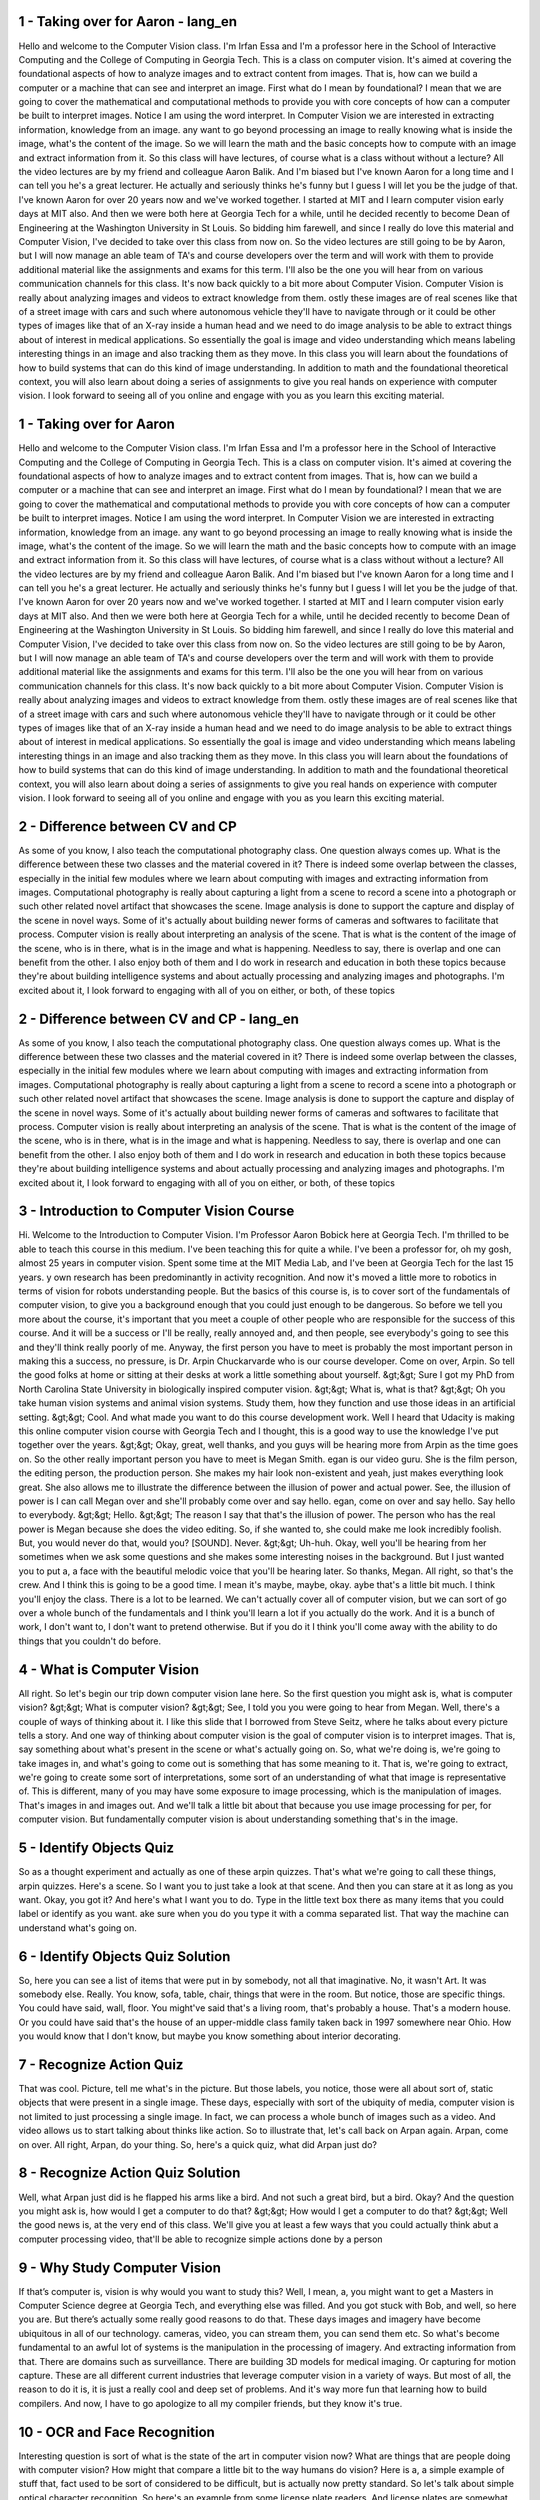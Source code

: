 1 - Taking over for Aaron - lang_en
===================================
Hello and
welcome to the Computer Vision class.
I'm Irfan Essa and I'm a professor here
in the School of Interactive Computing
and the College of
Computing in Georgia Tech.
This is a class on computer vision.
It's aimed at covering the foundational
aspects of how to analyze images and
to extract content from images.
That is, how can we build a computer or
a machine that can see and
interpret an image.
First what do I mean by foundational?
I mean that we are going to
cover the mathematical and
computational methods to provide
you with core concepts of how
can a computer be built
to interpret images.
Notice I am using the word interpret.
In Computer Vision we are interested
in extracting information,
knowledge from an image.
any want to go beyond processing
an image to really knowing what
is inside the image,
what's the content of the image.
So we will learn the math and the basic
concepts how to compute with an image
and extract information from it.
So this class will have lectures,
of course what is a class
without without a lecture?
All the video lectures are by my
friend and colleague Aaron Balik.
And I'm biased but
I've known Aaron for a long time and
I can tell you he's a great lecturer.
He actually and
seriously thinks he's funny but
I guess I will let you
be the judge of that.
I've known Aaron for over 20 years
now and we've worked together.
I started at MIT and I learn computer
vision early days at MIT also.
And then we were both
here at Georgia Tech for
a while, until he decided recently
to become Dean of Engineering
at the Washington University
in St Louis.
So bidding him farewell, and
since I really do love this material and
Computer Vision, I've decided to
take over this class from now on.
So the video lectures are still
going to be by Aaron,
but I will now manage
an able team of TA's and
course developers over the term and
will work with them to
provide additional material like
the assignments and exams for this term.
I'll also be the one you will hear from
on various communication channels for
this class.
It's now back quickly to a bit
more about Computer Vision.
Computer Vision is really
about analyzing images and
videos to extract knowledge from them.
ostly these images are of real scenes
like that of a street image with
cars and such where autonomous vehicle
they'll have to navigate through or
it could be other types of images like
that of an X-ray inside a human head and
we need to do image analysis to
be able to extract things about
of interest in medical applications.
So essentially the goal is image and
video understanding which means
labeling interesting things in an image
and also tracking them as they move.
In this class you will learn
about the foundations of how to
build systems that can do this
kind of image understanding.
In addition to math and
the foundational theoretical context,
you will also learn about doing
a series of assignments to give you
real hands on experience
with computer vision.
I look forward to seeing
all of you online and
engage with you as you learn
this exciting material.

1 - Taking over for Aaron 
=========================
Hello and
welcome to the Computer Vision class.
I'm Irfan Essa and I'm a professor here
in the School of Interactive Computing
and the College of
Computing in Georgia Tech.
This is a class on computer vision.
It's aimed at covering the foundational
aspects of how to analyze images and
to extract content from images.
That is, how can we build a computer or
a machine that can see and
interpret an image.
First what do I mean by foundational?
I mean that we are going to
cover the mathematical and
computational methods to provide
you with core concepts of how
can a computer be built
to interpret images.
Notice I am using the word interpret.
In Computer Vision we are interested
in extracting information,
knowledge from an image.
any want to go beyond processing
an image to really knowing what
is inside the image,
what's the content of the image.
So we will learn the math and the basic
concepts how to compute with an image
and extract information from it.
So this class will have lectures,
of course what is a class
without without a lecture?
All the video lectures are by my
friend and colleague Aaron Balik.
And I'm biased but
I've known Aaron for a long time and
I can tell you he's a great lecturer.
He actually and
seriously thinks he's funny but
I guess I will let you
be the judge of that.
I've known Aaron for over 20 years
now and we've worked together.
I started at MIT and I learn computer
vision early days at MIT also.
And then we were both
here at Georgia Tech for
a while, until he decided recently
to become Dean of Engineering
at the Washington University
in St Louis.
So bidding him farewell, and
since I really do love this material and
Computer Vision, I've decided to
take over this class from now on.
So the video lectures are still
going to be by Aaron,
but I will now manage
an able team of TA's and
course developers over the term and
will work with them to
provide additional material like
the assignments and exams for this term.
I'll also be the one you will hear from
on various communication channels for
this class.
It's now back quickly to a bit
more about Computer Vision.
Computer Vision is really
about analyzing images and
videos to extract knowledge from them.
ostly these images are of real scenes
like that of a street image with
cars and such where autonomous vehicle
they'll have to navigate through or
it could be other types of images like
that of an X-ray inside a human head and
we need to do image analysis to
be able to extract things about
of interest in medical applications.
So essentially the goal is image and
video understanding which means
labeling interesting things in an image
and also tracking them as they move.
In this class you will learn
about the foundations of how to
build systems that can do this
kind of image understanding.
In addition to math and
the foundational theoretical context,
you will also learn about doing
a series of assignments to give you
real hands on experience
with computer vision.
I look forward to seeing
all of you online and
engage with you as you learn
this exciting material.

2 - Difference between CV and CP 
================================
As some of you know, I also teach
the computational photography class.
One question always comes up.
What is the difference between these two
classes and the material covered in it?
There is indeed some overlap
between the classes,
especially in the initial
few modules where we
learn about computing with images and
extracting information from images.
Computational photography is really
about capturing a light from a scene
to record a scene into a photograph or
such other related novel artifact
that showcases the scene.
Image analysis is done to
support the capture and
display of the scene in novel ways.
Some of it's actually about
building newer forms of cameras and
softwares to facilitate that process.
Computer vision is really about
interpreting an analysis of the scene.
That is what is the content of the image
of the scene, who is in there,
what is in the image and
what is happening.
Needless to say, there is overlap and
one can benefit from the other.
I also enjoy both of them and
I do work in research and education in
both these topics because they're about
building intelligence systems and
about actually processing and
analyzing images and photographs.
I'm excited about it,
I look forward to engaging with all of
you on either, or both, of these topics

2 - Difference between CV and CP - lang_en
=========================================
As some of you know, I also teach
the computational photography class.
One question always comes up.
What is the difference between these two
classes and the material covered in it?
There is indeed some overlap
between the classes,
especially in the initial
few modules where we
learn about computing with images and
extracting information from images.
Computational photography is really
about capturing a light from a scene
to record a scene into a photograph or
such other related novel artifact
that showcases the scene.
Image analysis is done to
support the capture and
display of the scene in novel ways.
Some of it's actually about
building newer forms of cameras and
softwares to facilitate that process.
Computer vision is really about
interpreting an analysis of the scene.
That is what is the content of the image
of the scene, who is in there,
what is in the image and
what is happening.
Needless to say, there is overlap and
one can benefit from the other.
I also enjoy both of them and
I do work in research and education in
both these topics because they're about
building intelligence systems and
about actually processing and
analyzing images and photographs.
I'm excited about it,
I look forward to engaging with all of
you on either, or both, of these topics

3 - Introduction to Computer Vision Course 
==========================================
Hi.
Welcome to the Introduction to Computer Vision.
I'm Professor Aaron Bobick here at Georgia Tech.
I'm thrilled to be able to teach this course in this medium.
I've been teaching this for quite a while.
I've been a professor for, oh my gosh, almost 25 years in computer vision.
Spent some time at the MIT Media Lab, and
I've been at Georgia Tech for the last 15 years.
y own research has been predominantly in activity recognition.
And now it's moved a little more to robotics in terms of vision for
robots understanding people.
But the basics of this course is,
is to cover sort of the fundamentals of computer vision,
to give you a background enough that you could just enough to be dangerous.
So before we tell you more about the course, it's important that you meet
a couple of other people who are responsible for the success of this course.
And it will be a success or I'll be really, really annoyed and, and then people,
see everybody's going to see this and they'll think really poorly of me.
Anyway, the first person you have to meet is probably the most important person
in making this a success, no pressure, is Dr.
Arpin Chuckarvarde who is our course developer.
Come on over, Arpin.
So tell the good folks at home or
sitting at their desks at work a little something about yourself.
&gt;&gt; Sure I got my PhD from North Carolina State University in
biologically inspired computer vision.
&gt;&gt; What is, what is that?
&gt;&gt; Oh you take human vision systems and animal vision systems.
Study them, how they function and use those ideas in an artificial setting.
&gt;&gt; Cool.
And what made you want to do this course development work.
Well I heard that Udacity is making this
online computer vision course with Georgia Tech and I thought,
this is a good way to use the knowledge I've put together over the years.
&gt;&gt; Okay, great, well thanks, and
you guys will be hearing more from Arpin as the time goes on.
So the other really important person you have to meet is Megan Smith.
egan is our video guru.
She is the film person, the editing person, the production person.
She makes my hair look non-existent and yeah, just makes everything look great.
She also allows me to illustrate the difference between the illusion of
power and actual power.
See, the illusion of power is I can call Megan over and
she'll probably come over and say hello.
egan, come on over and say hello.
Say hello to everybody.
&gt;&gt; Hello. &gt;&gt; The reason I say that that's the illusion of power.
The person who has the real power is Megan because she does the video editing.
So, if she wanted to, she could make me look incredibly foolish.
But, you would never do that, would you?
[SOUND].
Never.
&gt;&gt; Uh-huh.
Okay, well you'll be hearing from her sometimes when we ask some questions and
she makes some interesting noises in the background.
But I just wanted you to put a,
a face with the beautiful melodic voice that you'll be hearing later.
So thanks, Megan.
All right, so that's the crew.
And I think this is going to be a good time.
I mean it's maybe, maybe, okay.
aybe that's a little bit much.
I think you'll enjoy the class.
There is a lot to be learned.
We can't actually cover all of computer vision, but
we can sort of go over a whole bunch of the fundamentals and
I think you'll learn a lot if you actually do the work.
And it is a bunch of work, I don't want to, I don't want to pretend otherwise.
But if you do it I think you'll come away with the ability to do
things that you couldn't do before.

4 - What is Computer Vision 
===========================
All right. So let's begin our trip down computer vision lane here.
So the first question you might ask is, what is computer vision?
&gt;&gt; What is computer vision?
&gt;&gt; See, I told you you were going to hear from Megan.
Well, there's a couple of ways of thinking about it.
I like this slide that I borrowed from Steve Seitz,
where he talks about every picture tells a story.
And one way of thinking about computer vision is the goal of
computer vision is to interpret images.
That is, say something about what's present in the scene or
what's actually going on.
So, what we're doing is, we're going to take images in,
and what's going to come out is something that has some meaning to it.
That is, we're going to extract,
we're going to create some sort of interpretations,
some sort of an understanding of what that image is representative of.
This is different, many of you may have some exposure to image processing,
which is the manipulation of images.
That's images in and images out.
And we'll talk a little bit about that because you use image processing for
per, for computer vision.
But fundamentally computer vision is about understanding something
that's in the image.

5 - Identify Objects Quiz 
=========================
So as a thought experiment and actually as one of these arpin quizzes.
That's what we're going to call these things, arpin quizzes.
Here's a scene.
So I want you to just take a look at that scene.
And then you can stare at it as long as you want.
Okay, you got it?
And here's what I want you to do.
Type in the little text box there as many items that you could label or
identify as you want.
ake sure when you do you type it with a comma separated list.
That way the machine can understand what's going on.

6 - Identify Objects Quiz Solution 
==================================
So, here you can see a list of items that were put in by somebody,
not all that imaginative.
No, it wasn't Art.
It was somebody else.
Really.
You know, sofa, table, chair, things that were in the room.
But notice, those are specific things.
You could have said, wall, floor.
You might've said that's a living room, that's probably a house.
That's a modern house.
Or you could have said that's the house of an upper-middle class family
taken back in 1997 somewhere near Ohio.
How you would know that I don't know,
but maybe you know something about interior decorating.

7 - Recognize Action Quiz 
=========================
That was cool.
Picture, tell me what's in the picture.
But those labels, you notice, those were all about sort of,
static objects that were present in a single image.
These days, especially with sort of the ubiquity of media,
computer vision is not limited to just processing a single image.
In fact, we can process a whole bunch of images such as a video.
And video allows us to start talking about thinks like action.
So to illustrate that, let's call back on Arpan again.
Arpan, come on over.
All right, Arpan, do your thing.
So, here's a quick quiz, what did Arpan just do?

8 - Recognize Action Quiz Solution 
==================================
Well, what Arpan just did is he flapped his arms like a bird.
And not such a great bird, but a bird.
Okay? And the question you might ask is, how would I get a computer to do that?
&gt;&gt; How would I get a computer to do that?
&gt;&gt; Well the good news is, at the very end of this class.
We'll give you at least a few ways that you could actually think abut a computer
processing video, that'll be able to recognize simple actions done by a person

9 - Why Study Computer Vision 
=============================
If that’s computer is, vision is why would you want to study this?
Well, I mean, a, you might want to get a Masters in
Computer Science degree at Georgia Tech, and everything else was filled.
And you got stuck with Bob, and well, so here you are.
But there’s actually some really good reasons to do that.
These days images and imagery have become ubiquitous in all of our technology.
cameras, video, you can stream them, you can send them etc.
So what's become fundamental to an awful lot of
systems is the manipulation in the processing of imagery.
And extracting information from that.
There are domains such as surveillance.
There are building 3D models for medical imaging.
Or capturing for motion capture.
These are all different current industries that leverage computer vision in
a variety of ways.
But most of all, the reason to do it is, it is just a really cool and
deep set of problems.
And it's way more fun that learning how to build compilers.
And now, I have to go apologize to all my compiler friends, but
they know it's true.

10 - OCR and Face Recognition 
=============================
Interesting question is sort of what is the state of the art
in computer vision now?
What are things that are people doing with computer vision?
How might that compare a little bit to the way humans do vision?
Here is a, a simple example of stuff that, fact used to be sort of considered to
be difficult, but is actually now pretty standard.
So let's talk about simple optical character recognition.
So here's an example from some license plate readers.
And license plates are somewhat easier because there's a fixed font.
In fact, not that long ago doing OCR was considered very hard.
Today if you have a scanner, or
if you have Adobe Acrobat, it comes with OCR built in.
Because that's how ubiquitous and sort of easy it is.
A little more challenging,
many of you may have started using automated teller machines.
Where you can deposit bank checks with hand written numbers that are the amount.
And also, for quite a while the Post Office has been recognizing the ZIP
codes using, machines.
Again, on handwritten envelopes.
So that's an example of computer vision extracting the meaning.
What are the numbers that are there?
Another thing that's very common these days is face detection.
Just about any digital camera that you buy today, you pick it up,
using the default setting, it will find the faces.
So, here's an example.
One of the cool things, by the way, is bunch of lectures in the future,
we'll talk about the technology that basically does exactly this.
So the next time, so when we get to those, you pick up a camera and
it finds the faces.
You'll say, oh, I know how they're doing that.
But actually now, cameras can do more.
I think the one on the left, I think is from the web,
from Fiji, that if you take a picture of somebody, and they blink.
You know, and that can be really annoying, it'll tell you they blinked.
aybe even more interestingly, Sony has something called the Smile Shutter,
which will watch for people.
And you sort of press it, and say, take a picture now.
But actually it waits until you, it sees the person smile.
And even further these days, there are cameras that will recognize who you are.
So this is a screen taken from a shot where it does camera based login.
So it knows about a bunch of different people.
You walk up to the computer, you say, yo, computer it's me.
Actually you don't have to say anything, and the computer says, it's you.
And it logs you in.
So that's face recognition.
We're going to talk also, a little bit, about face recognition.
Although the face detection stuff techno,
that technology is one that will be sort of more fundamental to the class.

11 - Object Recognition 
=======================
In sort of a related way,
there's a lot of technology these days involving object recognition.
So there was this company.
There is this company, Evolution Robotics, that had developed this thing called
Lane Hawk, which basically prevented some of you.
None of you.
From putting stuff on the bottom of a basket and
then wheeling it out and forgetting to mention to the cashier that it was there.
This is actually a huge problem.
And the system, you can see the camera here.
Right, see, that's a camera down here, looking at this.
I wonder if we're going to have to, like, erase that that's a beer.
Yeah, you see, now nobody can see.
Okay, you can't tell what that is.
Okay. And it can detect what that is, which is not only pretty cool.
But if you go on their website they'll tell you that five years later,
that product was bought by a different company.
So, there's money to be made in computer vision.
Go do a really cool startup.
Object recognition used to require a lot of computing power.
It's, the computing power has gotten smaller.
And it allows us to now operate in smaller packages.
So, there's this whole area of augmented reality and
object recognition by mobile devices.
So, here's a system of where you, you're showing it a picture of this statue.
It recognizes who this is and what the monument is.
And here's an old picture from Nokia, where you can actually go off to the web,
pull out information and display it to you.
So for a while we were talking about doing this on smart phones,
now it sits on your face.
This is Professor Thad Starner, a Georgia Tech professor as well.
He was instrumental in the developement of Google Glass.
And one of the things that Glass does is you've got a camera looking out of
what you're seeing.
And can, through the same object recognition methods,
can give you information about what you're looking at.
And this is also part of computer vision.

12 - Special Effects and 3D Modeling 
====================================
There's a area of computer vision people know a little bit less about.
It's used a lot in special effects,
everything from capturing the shape of somebody,
so you take the scan of somebody's face, whether it's laser or otherwise.
You build models, and then you can make lots of these people, and
you can light them from different sides and
different directions because you have a full 3D model.
Likewise, motion capture, so if you saw Pirates of the Caribbean,
the one with the, the guy with all the weird things on his face, and of course,
you know, that's all CGI, but the question is,
how do they know exactly where to put his face and everything?
Well, that, there are these markers that are being worn that
are being tracked by these cameras.
And they have to figure out the three-dimensional geometry, and
that's also a form of computer vision.
Another area that's become but this is a shot from Google Earth actually,
this is from Microsoft's Virtual Earth.
Google Earth is yet another version of it.
Where basically, they can take imagery, so here's imagery, aerial imagery.
But also, they can use that to figure out the models of the buildings.
Put those three-dimensional models in there, and
then you can fly around them however you want.
So that's a structure for motion method of using lots of images,
a sequence, to recover the three-dimensional structure.
We'll talk only a little bit about that.
We'll focus mostly on a couple of images.

13 - Smart Cars 
===============
Another area that you know,
really blossomed lately is the use of computer vision for automotive.
This is a,
a website, web picture taken from Mobileye, which is a company out of Israel.
And they've developed all sorts of technologies that use computer vision that
are relevant to automobiles.
Everything from automatically recognizing signs to,
here it's a little hard to see, red outline.
The system is automatically identifying where the pedestrians are.
They have a system that alerts you if pedestrians getting close and
you're, seem to be going too fast.
You can also build systems that either brake or slow down or whatever.
But the idea is that computer vision has really gotten into smart cars.
And in fact, smart cars are here.
So this car, some of you know, that is Stanley.
Stanley was the Stanford.
That's the little red S there.
Entry into the Urban Grand Challenge run by DARPA.
And it was started by.
Stanley was run by this guy.
What's his name?
Oh yeah, Thrun something, I don't know Sebastian.
He's the guy who also started Udacity.
He's sort of a way under achieving, no ambition kind of guy.
They won that.
And then Sebastian, because he's just out there,
convinced Google to get involved in the making the automobile process.
The self driving car, which most of you have heard about.
Here's a picture of it out on the highway.
And the real mark that these things are here today is.
States now have starting passing legislation that helps detail, well who's at
fault if an accident happens on a particular road and it's a self driving car.
So this is where technology starts to hit policy and economics, and
that's when you know it's real.

14 - Sports 
===========
Another big economic place for computer vision is sports.
If you watch any sort of professional sports on TV,
you see them leveraging computer vision sometimes in powerful ways,
sometimes in simple ways but are really useful.
So here, this is Sportvision first down line for American football.
I say American football because sometimes when I go to Europe and
I say football they think a ball is round.
We know that footballs are not round.
And what's interesting about this line here is this is the line that he has to
cross to make a first down.
Of course that's not on the field, it's drawn in there.
The only interesting computer vision that's going on here is you'll notice that
that line does not go through him.
So the system had to separate out the player from the background, okay?
And even though, by the way, kind of greenish color in there,
it's able to separate the grass from the player.
In fact, if you ever watch one of these games when it's rainy and
it's an outdoor field and
it gets all muddy, the first down line stops working so well.
Because the grass is now mud and it doesn't look like grass anymore and
it can't tell the players and the whole thing doesn't work so well.
And you can see a computer vision failure right there.

15 - Vision Based Interaction 
=============================
Something else that has really changed lately,
is the pushing of computer vision down into video games.
So one of the first places to do that was the Nintendo Wii.
The remote control, there's actually a camera system built right into here, that
tracks the two dots that are from the sensor bar and reports that information.
But the real game changer in terms of computer vision being involved in games,
was the Microsoft Kinect.
The Microsoft Kinect is a depth sensor.
And what I mean by that, is it can produce a scene like this, that is, it can,
it can produce an image like this from a scene.
And this is a depth image, right?
So darker is farther away.
And brighter is closer.
And gray here is sort of in between.
These white stripes, these are where the thing is shadowed.
Don't worry about that.
So from a technology perspective.
From a raw technology perspective, most people think that
what was important about the Kinect was that it created a depth image.
But you will know better.
No. The important thing about a Kinect,
is that it can produce skeletal descriptions.
Using a combination of machine learning techniques applied to computer vision,
the folks at Microsoft and this came out of Microsoft Cambridge in the UK.
Were able to recover the skeleton geometry of people from the depth image.
And by the way, they do it instantaneously.
Every frame, they do it differently.
They don't even track it, they just do it one frame at a time.
It's that robust.
Right? And because they can get the skeleton information,
you can build really cool user interfaces.
So you could you know, do driving games and go like this, to steer your car.
Now personally, I would get tired of that after a little while.
But you know, if you're a prepubescent you know, maybe this is a lot of fun.
uch more interesting of course, is playing with robots.
And here you see, this is Simon, in Andrea Tomas' lab, here at Georgia Tech.
And the reason that Simon is waving to this student, is that
behind Simon over here, there's a Kinect that's looking at the student waving.
And is getting back the depth information.
Also the skeleton information is then interpreting the skeleton information,
in terms of what the human is doing.
And that in turn, allows the robot a decision about what the robot wants to do.
So even though the Kinect was sort of promoted and
invented as a way of impacting games.
And early on, there was some uncertainty at Microsoft whether they wanted to
open up that, system and let people use it.
They quickly realized that this is something that everybody wants to use.
And it has really revolutionized the way people think about depth imaging, and
computer vision applied to depth imagery.

16 - Security and Medical Imaging 
=================================
Finally, two more surveillance is a huge issue.
This ideas of being able to monitor environment for
crowd safety, a variety of reasons.
These are screenshots taken from Siemens sells a system for
doing port monitoring.
Just to know whether, say, people are loitering, or
vehicles are approaching that aren't supposed to be.
This is also a computer vision.
A more direct effect on a single individual with computer vision is work in
medical imagining.
Okay, so here you see an example.
There's all sorts of 3D imaging, MRI, CAT scan,
stuff like that, but here you see some work.
This came out of Eric Grimson's lab a while ago at MIT where on a screen,
a the computer vision system is registering the skull
that's on the table with a model that has been created from the 3D imaging.
So while, when the surgeon looks at this monitor, he sees the real person, and
by the way, if there were a scalpel here, he'd see the hand with the scalpel or
drill or whatever you're using to make a hole in the person's head.
And where the various structures are underneath that you wanted to see, and
that's also computer vision.
Look, this is just a quick taste of the state of the art,
hopefully, it inspires you.
One of the things I want you to realize is that
almost everything that I showed you here is less than ten years only, and
in fact, many of them are less than five years old.
So the field is rapidly changing, and
there's a tremendous amount of opportunity in computer vision right now, so
this is exactly the right time for you to take this class.
So that you can invent some cool technology.
ake, $3 gazillion and
send a very large donation to the people who made it possible.

17 - A Novel Application Quiz 
=============================
Quick!
Put on your entrepreneur cap.
Think of a situation, maybe from your own day-to-day life,
where computer vision could be applied and maybe isn't quite yet.

18 - A Novel Application Quiz Solution 
======================================
Obviously, there's no particularly right or wrong answer.
With computing having gotten so small and powerful, and cameras being so easy
to produce and cheap, you can start doing computer vision all sorts of places.

19 - Why is This Hard 
=====================
Look.
You opened your eyes sometime, you know, when you were really, really small.
kind of fuzzy for a while.
But after a while, you just saw.
So you might wonder, you know, why is this hard?
Let me give you a couple of examples.
So here we have a, what you think of as a simple scene, and
this was generated by Ted Adelson up at MIT.
Allright?
And you see on this screen, we've got this checker board here.
And we've got this cylinder casting a shadow.
All right?
And there are light and dark squares.
And you see these two squares, the A square and the B square?
Which of those two squares do you think is actually darker?
Okay. Well if you're like me you say, well duh, it's the A square.
Okay that's, the A is dark, and B is light.
aybe not so fast.
All right?
So here I have a gray bar, and
this gray bar is the same intensity all the way down.
And through the magic of Powerpoint,
we're going to slide that grey bar over, and now we have a problem.
There's no edge here, there's no edge there.
That's a constant grey bar, right?
That means squares A and B are actually the same color on this screen.
Really. In fact if I put two of those bars there,
you start to be able to see it.
Let me go back and forth there.
Do you see that?
When there is only one bar,
your brain just wants you to believe that that is a checkerboard.
And that it, the cast shadow, and that that's the light square.
If you actually took a photometer and you measured, you would see that are as
many photons coming off of this region, as off of that region.
But the photometer doesn't have your brain.
It doesn't understand.
No, no. no, no, that's actually a light square in a cast shadow.
All right?
This is why computer vision is hard.

20 - Vision is NOT Image Processing 
===================================
So in that example, the thing to realize is
those two squares that have the same measurement of intensity.
All right?
So seeing is not the same thing as just measuring image properties.
In fact, seeing is called, we refer to it as building a percept,
a build up a description in your head of what's actually going on there,
based upon what's in the measurements.
That can be illustrated in a couple of ways.
Here's one, so this is a very, very old stereoscope.
This is a slide borrowed from Michael Black.
And we'll talk about this in detail when we do stereo.
And if, and the, the stereoscope here is designed so
that one image goes through one eye, and the other image goes to the other eyes.
So, here they, here they are.
If you take a look at those two images, this is the left image, and
this is the right image.
Left, right, left, right.
It's the difference between those two images that lets your brain realize that
the dad holding the kid is in front of the bed where the mom is.
Okay, and it's that difference you're building that
description from the difference between those images.
So I'm going to show you a video now from Dan Kersten that shows you
that perception is an active construction on the part of your head.
So here, there's going to be this ball rolling back and
forth, okay, and the ball's going to do the same thing, but
the shadows are going to do something different.
Ready, watch.
Whoa.
Okay.
So let's do that again.
So you see the ball, and the shadow goes with it, and
you see the ball going to the back corner of the checkerboard.
And now, we move the shadow sideways, and you see the ball lifting up.
The ball did the same thing in both cases.
All right?
But your brain, because of the shadow, says the ball did something different.
So again, that’s not a property of measurement.
So here’s another example.
So what you’re going to see is what looks like a green piece of paper or
something on a checkerboard.
You saw that green thing lift up.
Right? You saw it come right off the checkerboard, right?
Let's do it again, all right?
Here we go, it comes up off the checkerboard, right?
Just look at the top left-hand corner of that green thing,
and you will see that absolutely nothing moves.
None of the green pixels move at all.
The only thing that moves are those darkish pixels,
which your brain says is a cast shadow.
So that means your brain had to pretend there was some illuminant up in the sky
over here, making these shadows.
And the only explanation is that the,
the green thing came up off the, the, the checkerboard.
So it's another example of your brain doing this construction.
So the previous examples I was showing you,
are in some sense the human system doing something wrong, right?
The ball didn't actually change what it did.
But actually, what happened there is that, there's ambiguity as to what the ball
is doing, and your brain is creating the story, it is making the description,
and the difference between straight image processing and
computer vision is building that description.
And we're going to show you some of the methods that you would use to help do
that construction.

21 - Course Overview 
====================
So let me give you a little bit of a course overview.
To do that, let me explain sort of how the course is thought of, at least by me,
and Arpin thought this was really good, and Arpin's really smart, so
if he thought this was really good, maybe it's, it's good.
You can think of computer vision as being a relationship between sort of
three ways of thinking about what goes on.
At the top of the triangle is the computational model.
Often that's the math.
The, and I'll use an example from stereo.
So here we're showing you sort of the, the mathematics geometry behind, if you
have multiple views looking at a point out there, how you could reason about it,
and how what the math would be behind trying to find its actual depth, right?
The idea, you know, here's its center of one camera,
the center of another camera, here is some point, possibly here, here,
here, and by matching, we're going to be able to figure out what the depth is.
Once we have the math,
we can develop an algorithm, so here's an example of doing stereo by
what's called just correlating two patches along an epipolar line.
Don't worry, you're going to learn what these things are.
And computing say, the sum of square differences.
Just how well they match and you would measure that, and
the point at the minimum,
that's what this bottom point here is, that would be the right match.
And by knowing that match, I would know what the depth is.
So that's the algorithm.
And then the algorithm when we describe it to you in class or
in lecture, the algorithm always works.
But of course, the last point of the triangle are real images.
And when you apply these algorithms to real images, you're going to find that,
oh, you know, Professor Bobic, he just lied.
[LAUGH] Okay.
In particular, what you're going to find is that to make these things
work requires some reasonable amount of experimentation.
So we'll give you images in stereo, actually, we'll give you some scenes for
which there exists ground truth.
That is, you actually know what the right answer is.
And the question will be, how close is your result to the right answer?
The answer's going to be not really close.
[LAUGH] Because you're going to be implementing a relatively straightforward
stereo algorithm.
And the reason there are more complicated stereo algorithms out there is because
the straightforward one doesn't handle all the little issues that
show up in a real image.
This triangle of three ways of thinking about computer vision,
computational models, algorithm, and
real imagery, that's really, that triangle is how the course is structured.
What we'll do is, we'll develop the theory,
which will explain to you why it's possible to compute these things, and then,
we'll show some algorithms that implement that theory by
making certain assumptions or certain ways of going about handling the images.
And then, you'll actually apply them to real images,
which have all of their own mysterious properties.
That's going to be, will talk more about, in a minute about the problem sets.
The idea of the problem sets is to get you to understand sort of
the interplay between the theory, the algorithm, and the images.

22 - Topic Outline 
==================
The course itself is structured in these sort of ten overall units.
Don't worry, they're not all as equally long and pedantic as this introduction.
We'll start off early by doing some image processing because you have to
manipulate images to do a variety of types of interaction with them later.
And we actually have a problem set early on there that
goes from image processing to getting some basic structure.
Then we'll talk about the geometry of cameras and camera models, and what
happens when you have multiple views and how you can relate them to each other.
We'll get down to the image and talk about features, computing something about
one image and figuring out where in the other image those same points occur.
because once you can do that, there's a lot you can do in terms of
thinking about either transforming images or computing geometry between them.
We'll spend just a little bit of time talking about how images get formed in
the first place, what we call lightness and brightness.
How does light interact with material and
then come to your imaging sensor in order to make a picture?
We'll spend a bit of time talking about motion, remember we talked about not
just static images, but we can actually have sequences of images?
So the question of how things are moving can be looked at.
And these are sort of separated into motion in the image, and that,
that is sort of how the pixels change, and then tracking the object.
And we'll focus a bit on tracking as well.
Then we'll get to something which we're going to do just a little bit of,
of classification and recognition.
And some of you may be saying, aw that's disappointing.
No, no, no, it's not disappointing, okay?
A lot of classification recognition is deeply steeped in machine learning.
So what we'll do is, we'll do some of it here, sort of some basic pattern
recognition, and then computer vision applied to recognition.
And then if you want to do more in the recognition universe,
you'll have to learn some machine learning as well.
The course concludes with just some extra stuff that is just useful to know,
if you're actually going to do computer vision work.
And then finally, because I can't help myself and neither can Arpin,
because he has true inspiration from biological systems,
we'll talk a little bit about how the human vision system works.

23 - Course Details 
===================
As I mentioned, the core of the doing
of this class are the problem sets.
It says 8.
The first one is a very simple thing
just to make sure that you can get your
images in, do some basic manipulation
of the pixels, and submit them.
It's a way of making sure the mechanics
of everything are working for you.
Then problem sets one through seven
are actually to implement a variety of
the algorithms that we talk
about sometimes some simplified
versions of them.
Apply them to imagery
that we'll give you and
see what sort of results you can get.
A quick thing also,
we'll be using Piazza.
Piazza is a social network thing for
academics.
I've been using this for
a couple of years now in my
class here at Georgia Tech.
Is a great way for
students to communicate about
whatever's bothering them.
Now what's bothering them?
It's always the problem sets.
Every now and then it's the lecturer but
mostly it's the problem sets.
And you'll see, you know, Piazza used
and then all of the sudden the problem
set is due and Piazza use goes like
this and then it goes like that.
So I encourage you strongly
to use the forums.
If you have a question,
almost certainly somebody else
has that same question too.
So go ahead and post it, and
somebody's going to say,
man I'm glad you asked that question.
Or, you may find they already asked
that question, and either or I or
somebody else has already
answered that question.
So I encourage you to
actively use that forum.
Whenever you have a sharing system
like this, people always say, well,
how much exactly are we
allowed to share?
And it's always a challenge, and
here's what I tell students.
Full blackboard or
whiteboard collaboration is fine.
So if you guys want to stand or talk to
each other in front of a whiteboard and
sketch out how the code works and
what you had to do and how you had to
change the parameters, that's great.
What I want you to do, though,
is write your own code.
So, if you're posting an answer to
Piazza, don't post big chunks of code,
because it's just going to be too
tempting for somebody to just take that.
Post sort of what you had to do.
If you don't write your own code,
you won't understand why it is that
certain things make things happen.
I every now and
then get a complaint from people,
why is it that we're implementing
things that just exist in libraries?
And the real answer is,
"so when it doesn't work,
you'll know why." Because guess what?
It often won't work in the library
either or won't work as well.
And then you'll have no
understanding of what goes on.
So, yes some of what you will do
will say you're not allowed to use
now that function A, B or C.
We'll talk about that in a minute.
And it's not just because it's good for
your health right it's not
just like you're eating spinach,
it actually is important for
you to develop some understanding
as to how these algorithms work.
There will be a final exam.
It is not designed to be hard.
It is simply designed to force you to
go back and look at the material and
just for a second time get it into your
head, and it also allows us to ask some
questions about stuff that didn't
show up on the problem sets.
Normally when I give the exam
here it's a three-hour slot and
it takes people an hour.
But it just basically
covers the base material.
The grading, current rubric is
that 85% of the grade is based
upon the problem sets, which means 15%
of the grade is based upon the final,
and the other 10% of the grade
is based upon how I feel.

24 - Software 
=============
All right, so the last thing we have
to talk about are the logistics
of how you actually do the work.
And essentially,
there's going to be two places that
you're going to be doing the doing.
Well, three.
First,
there are these Arpin quizzes, where
you just have to click on the dots or
fill in the things, and usually those
are just going to be making sure that
you're not asleep while
watching the videos.
The real work's going to come in terms
of doing some computer vision work.
First, whenever we introduce
certain image processing or
computer vision types of new algorithms
or methods, as often as we can,
we'll produce some embedded
programming exercises,
which you can actually use while you're
doing the videos and work within them.
And in particular there, there may be a
function that Matlab already implements.
And so, you will play with the function
in the embedded system that you can just
use, so you might come to
understand the different, say,
the effect of the parameters.
But then,
when we get to the problem sets,
you'll actually be writing some
of these functions for your own.
So let's talk about your
own software environments.
ost of the examples
that I will describe and
talk about come from using Matlab.
I use Matlab normally when I teach here.
I use the base Matlab, plus what's
called the image processing toolbox.
By the way, there is a computer
vision toolbox also for Matlab.
I don't make use of that in this course.
It has some of the more advanced things.
For what we do, we just need Matlab and
the image processing toolbox.
By the way, for any of you that
are actual students with a student ID or
academic affiliation,
there is a student version of Matlab,
which costs less than most
computer vision textbooks.
If you go to a company and
you have to buy Matlab,
it is a relatively significant
piece of software to acquire.
The fact that you as a student can
get Matlab at a student discount, and
by the way, the license never expires,
you just get to use it, I highly
recommend you go out and do that.
And no, MathWorks has not
paid me anything to say that.
Really, honestly.
Honest, I wouldn't kid you.
But, if you don't want to do that, there
is an open source version of something
called Octave, and Octave is a open
source, sort of equivalent of Matlab.
And there's also image processing
toolbox equivalent available for Octave.
Arpin will give you a little more
detail about exactly how to get that,
in order to get that installed.
But that's the examples, that's the sort
of system that I'll be using as example.
For some of you, you might rather
do this using Python and OpenCV.
OpenCV is something that
originally came out of Intel,
took a winding path through Willow
Garage for a while, is now a part of,
I think the Open Source Robotics
something.
It's moved into a not-for-profit,
that's sustaining it.
OpenCV has really enabled people to do
a lot of image manipulation stuff in
a robust way, from either Python or C++.
When we give out the problem sets,
if there's something special that
you need to know about how to do
it in Python/OpenCV versus Matlab,
we'll describe both of them.
And you can use either one of
those programming environments.
atlab tends to make
things a little easier,
things like plotting and clicking on
images and seeing what's going on.
Python and Open CV is a little more
connected to what you might actually
have to do out there in the job world,
to actually produce
computer vision code.

25 - Matlab 
===========
If you choose to use MATLAB for
this course, you will need base MATLAB along with the image processing toolbox.
Head over to the MathWorks website and look for the latest release.
Click Buy Online to see pricing options.
We recommend getting a student edition.
You can either choose the MATLAB and Simulink Student Suite,
which includes the image processing toolbox, or, you can
choose the base MATLAB portion, and the image processing toolbox separately.
Know that you may need MATLAB or
specific toolboxes for other courses, so choose wisely.
Your institution may also have a volume licensing agreement with MathWorks.
So find that out before you download it for yourself.
Once you have MATLAB installed, try out a few simple commands.
The command window is connected to an interpreter.
This is where you will spend most of your time.
You can type in arithmetic expressions that are evaluated on the spot.
You can also create variables.
Note how it printed out the value of the variable here.
If you want to suppress that, use a semicolon at the end.
You can also create vectors and matrices and run operations on them.
You might have noticed this workspace being updated.
It lists all the variables currently in memory and the value assigned to them.
There is also a file browser that lists the files in the current folder.
ATLAB has built-in functionality to read images.
We will use the imread command.
Note that you can use tab completion to make your life easier.
Tab completion also works with file names in the current directory.
You can display an image using imshow.
The image processing toolbox contains several useful commands for
working with images.
One of these is rgb2gray.
It converts a red-green-blue colored image into a grayscale or monochrome image.
The MATLAB website provides great resources to help you get started, including
code examples, webinars, and extensive documentation.

26 - Octave 
===========
Octave is a free and
open source language for numerical and scientific computing.
It is mostly syntax and feature compatible with MATLAB.
You can download it from the GNU Octave website.
Follow the instructions for your corresponding system.
Linux is probably the easiest, and Windows is a bit of a pain.
I am on an OS X machine here.
There is a binary installer for OS X.
But I've had problems with it later on when trying to install packages.
So I prefer the Homebrew route.
If you don't have Homebrew set up already, first install XCode.
Then open up a terminal and
use the Xcode-select command to install command line tools.
Now you can install Homebrew.
You will also need a LaTeX distribution, like MacTeX.
This may take a while to download.
Once you have Xcode, its command line tools, Homebrew, and MapTech installed.
Continue with the instructions on the wiki.
Once you have Octave installed and
it's in your path you should be able to run it by simply typing Octave.
This is the Octave Interpreter.
Similar to the Math Lab command window.
You can type arithmetic expressions, create variables, and
even work with vectors and matrices.
To suppress the result of an expression showing up in the output,
use a semicolon at the end.
You can type exit to come out of the interpreter.
You can also run Octave in GUI-mode.
Note that this might still be an experimental feature, and
tends to break very easily.
You can carry out the same operations here as the console version.
In addition you have a work space which lists the variables currently in memory.
And a file browser showing contents of the current directory.
As in Matlab,
you can read images using the imread command and display them using imshow.
The base installation of Octave does not include any additional packages.
To install a package, we need to use the pkg install command.
The -forge option pulls packages from the online Octave-Forge repository.
Octave-Forge contains an extensive collection of packages.
We are interested in the image package.
Notice that this package has some dependencies.
We can install the image package, along with all its dependencies, namely,
general, control, and signal, in a single command.
Once installed, they should show up in the list of packages.
Now you can load the image package by typing pkg load image, and
then use functions from it like rgb2gray.
It converts a color RGB image into a gray scale or monochrome image.
For more information on the image package, check out it's Octave Forge page.
There is an extensive function reference that you'll need to use frequently.
The Octave Wiki is very useful as well.
It has installation instructions for a number of platforms,
as well as tutorials and examples to help you get started.
Play around with these to become more familiar with the Octave environment.

27 - Learning Goals Quiz 
========================
To help inform us a little bit, what do you expect to learn from this course?
Put it in the text box here.
We'll collect them all.
And as we go through them,
it'll help inform just a little bit in terms of how we think about the answers
to the questions and the discussions that we have on the forum.

28 - End 
========
All right. So, look, that ends the motivation and sort of what computer vision
is and why you might do it and how we're going to do it in this class.
Arvid, you have anything else you want to add?
&gt;&gt; Yeah.
I just hope that you're excited about the course by now.
To make sure that you don't listen to the entire course like a podcast,
I'm going to step in with some annoying little quizzes.
&gt;&gt; Annoying, huh?
&gt;&gt; Yes. &gt;&gt; Oh, okay.
&gt;&gt; They we'll find out.
&gt;&gt; Okay.
Arvid has been practicing all his life about how to be annoying,
that's what his mother told me.
So I think he's got it down.
But anyway, it's time we get started, it's a bit of work but
I think if if you do it, you'll learn a lot of computer vision, so
let's strap ourselves in and just get going.
